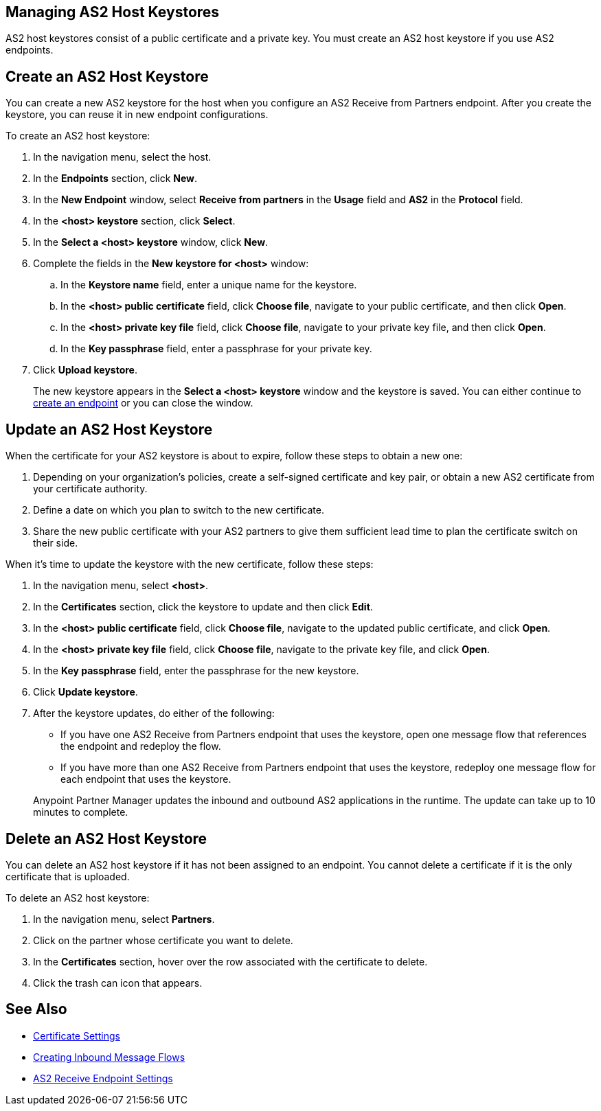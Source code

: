 == Managing AS2 Host Keystores

AS2 host keystores consist of a public certificate and a private key. You must create an AS2 host keystore if you use AS2 endpoints.

== Create an AS2 Host Keystore

You can create a new AS2 keystore for the host when you configure an AS2 Receive from Partners endpoint. After you create the keystore, you can reuse it in new endpoint configurations.

To create an AS2 host keystore:

. In the navigation menu, select the host.
. In the *Endpoints* section, click *New*.
. In the *New Endpoint* window, select *Receive from partners* in the *Usage* field and *AS2* in the *Protocol* field.
. In the *<host> keystore* section, click *Select*.
. In the *Select a <host> keystore* window, click *New*.
. Complete the fields in the *New keystore for <host>* window:
.. In the *Keystore name* field, enter a unique name for the keystore.
.. In the *<host> public certificate* field, click *Choose file*, navigate to your public certificate, and then click *Open*.
.. In the *<host> private key file* field, click *Choose file*, navigate to your private key file, and then click *Open*.
.. In the *Key passphrase* field, enter a passphrase for your private key.
. Click *Upload keystore*.
+
The new keystore appears in the *Select a <host> keystore* window and the keystore is saved. You can either continue to xref:create-endpoint.adoc[create an endpoint] or you can close the window.

== Update an AS2 Host Keystore

When the certificate for your AS2 keystore is about to expire, follow these steps to obtain a new one:

. Depending on your organization’s policies, create a self-signed certificate and key pair, or obtain a new AS2 certificate from your certificate authority.
. Define a date on which you plan to switch to the new certificate.
. Share the new public certificate with your AS2 partners to give them sufficient lead time to plan the certificate switch on their side.

When it's time to update the keystore with the new certificate, follow these steps:

. In the navigation menu, select *<host>*.
. In the *Certificates* section, click the keystore to update and then click *Edit*.
. In the *<host> public certificate* field, click *Choose file*, navigate to the updated public certificate, and click *Open*.
. In the *<host> private key file* field, click *Choose file*, navigate to the private key file, and click *Open*.
. In the *Key passphrase* field, enter the passphrase for the new keystore.
. Click *Update keystore*.
. After the keystore updates, do either of the following:
* If you have one AS2 Receive from Partners endpoint that uses the keystore, open one message flow that references the endpoint and redeploy the flow.
* If you have more than one AS2 Receive from Partners endpoint that uses the keystore, redeploy one message flow for each endpoint that uses the keystore.

+
Anypoint Partner Manager updates the inbound and outbound AS2 applications in the runtime. The update can take up to 10 minutes to complete.

== Delete an AS2 Host Keystore

You can delete an AS2 host keystore if it has not been assigned to an endpoint. You cannot delete a certificate if it is the only certificate that is uploaded.

To delete an AS2 host keystore:

. In the navigation menu, select *Partners*.
. Click on the partner whose certificate you want to delete.
. In the *Certificates* section, hover over the row associated with the certificate to delete.
. Click the trash can icon that appears.

== See Also

* xref:certificates.adoc[Certificate Settings]
* xref:create-inbound-message-flow.adoc[Creating Inbound Message Flows]
* xref:endpoint-as2-receive.adoc[AS2 Receive Endpoint Settings]
